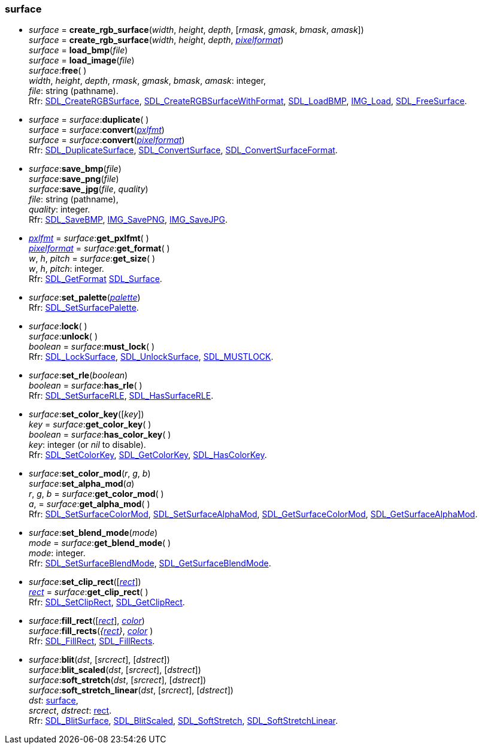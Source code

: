 
[[surface]]
=== surface

[[create_surface]]
* _surface_ = *create_rgb_surface*(_width_, _height_, _depth_, [_rmask_, _gmask_, _bmask_, _amask_]) +
_surface_ = *create_rgb_surface*(_width_, _height_, _depth_, <<pixelformat, _pixelformat_>>) +
_surface_ = *load_bmp*(_file_) +
_surface_ = *load_image*(_file_) +
_surface_++:++*free*( ) +
[small]#_width_, _height_, _depth_, _rmask_, _gmask_, _bmask_, _amask_: integer, +
_file_: string (pathname). +
Rfr: https://wiki.libsdl.org/SDL2/SDL_CreateRGBSurface[SDL_CreateRGBSurface],
https://wiki.libsdl.org/SDL2/SDL_CreateRGBSurfaceWithFormat[SDL_CreateRGBSurfaceWithFormat],
https://wiki.libsdl.org/SDL2/SDL_LoadBMP[SDL_LoadBMP],
https://wiki.libsdl.org/SDL2_image/IMG_Load[IMG_Load],
https://wiki.libsdl.org/SDL2/SDL_FreeSurface[SDL_FreeSurface].#

[[duplicate]]
* _surface_ = _surface_++:++*duplicate*( ) +
_surface_ = _surface_++:++*convert*(<<pxlfmt, _pxlfmt_>>) +
_surface_ = _surface_++:++*convert*(<<pixelformat, _pixelformat_>>) +
[small]#Rfr: https://wiki.libsdl.org/SDL2/SDL_DuplicateSurface[SDL_DuplicateSurface],
https://wiki.libsdl.org/SDL2/SDL_ConvertSurface[SDL_ConvertSurface],
https://wiki.libsdl.org/SDL2/SDL_ConvertSurfaceFormat[SDL_ConvertSurfaceFormat].#

[[save_bmp]]
* _surface_++:++*save_bmp*(_file_) +
_surface_++:++*save_png*(_file_) +
_surface_++:++*save_jpg*(_file_, _quality_) +
[small]#_file_: string (pathname), +
_quality_: integer. +
Rfr: https://wiki.libsdl.org/SDL2/SDL_SaveBMP[SDL_SaveBMP],
https://wiki.libsdl.org/SDL2_image/IMG_SavePNG[IMG_SavePNG],
https://wiki.libsdl.org/SDL2_image/IMG_SaveJPG[IMG_SaveJPG].#

[[get_format]]
* <<pxlfmt, _pxlfmt_>> = _surface_++:++*get_pxlfmt*( ) +
<<pixelformat, _pixelformat_>> = _surface_++:++*get_format*( ) +
_w_, _h_, _pitch_ = _surface_++:++*get_size*( ) +
[small]#_w_, _h_, _pitch_: integer. +
Rfr: https://wiki.libsdl.org/SDL2/SDL_GetFormat[SDL_GetFormat]
https://wiki.libsdl.org/SDL2/SDL_Surface[SDL_Surface].#

[[set_palette]]
* _surface_++:++*set_palette*(<<palette, _palette_>>) +
[small]#Rfr: https://wiki.libsdl.org/SDL2/SDL_SetSurfacePalette[SDL_SetSurfacePalette].#

[[lock]]
* _surface_++:++*lock*( ) +
_surface_++:++*unlock*( ) +
_boolean_ = _surface_++:++*must_lock*( ) +
[small]#Rfr: https://wiki.libsdl.org/SDL2/SDL_LockSurface[SDL_LockSurface],
https://wiki.libsdl.org/SDL2/SDL_UnlockSurface[SDL_UnlockSurface],
https://wiki.libsdl.org/SDL2/SDL_MUSTLOCK[SDL_MUSTLOCK].#

[[set_rle]]
* _surface_++:++*set_rle*(_boolean_) +
_boolean_ = _surface_++:++*has_rle*( ) +
[small]#Rfr: https://wiki.libsdl.org/SDL2/SDL_SetSurfaceRLE[SDL_SetSurfaceRLE],
https://wiki.libsdl.org/SDL2/SDL_HasSurfaceRLE[SDL_HasSurfaceRLE].#

[[set_color_key]]
* _surface_++:++*set_color_key*([_key_]) +
_key_ = _surface_++:++*get_color_key*( ) +
_boolean_ = _surface_++:++*has_color_key*( ) +
[small]#_key_: integer (or _nil_ to disable). +
Rfr:
https://wiki.libsdl.org/SDL2/SDL_SetColorKey[SDL_SetColorKey],
https://wiki.libsdl.org/SDL2/SDL_GetColorKey[SDL_GetColorKey],
https://wiki.libsdl.org/SDL2/SDL_HasColorKey[SDL_HasColorKey].#


[[set_color_mod]]
* _surface_++:++*set_color_mod*(_r_, _g_, _b_) +
_surface_++:++*set_alpha_mod*(_a_) +
_r_, _g_, _b_ = _surface_++:++*get_color_mod*( ) +
_a_, = _surface_++:++*get_alpha_mod*( ) +
[small]#Rfr:
https://wiki.libsdl.org/SDL2/SDL_SetSurfaceColorMod[SDL_SetSurfaceColorMod],
https://wiki.libsdl.org/SDL2/SDL_SetSurfaceAlphaMod[SDL_SetSurfaceAlphaMod],
https://wiki.libsdl.org/SDL2/SDL_GetSurfaceColorMod[SDL_GetSurfaceColorMod],
https://wiki.libsdl.org/SDL2/SDL_GetSurfaceAlphaMod[SDL_GetSurfaceAlphaMod].#


[[set_blend_mode]]
* _surface_++:++*set_blend_mode*(_mode_) +
_mode_ = _surface_++:++*get_blend_mode*( ) +
[small]#_mode_: integer. +
Rfr:
https://wiki.libsdl.org/SDL2/SDL_SetSurfaceBlendMode[SDL_SetSurfaceBlendMode],
https://wiki.libsdl.org/SDL2/SDL_GetSurfaceBlendMode[SDL_GetSurfaceBlendMode].#

[[set_clip_rect]]
* _surface_++:++*set_clip_rect*([<<rect, _rect_>>]) +
<<rect, _rect_>> = _surface_++:++*get_clip_rect*( ) +
[small]#Rfr:
https://wiki.libsdl.org/SDL2/SDL_SetClipRect[SDL_SetClipRect],
https://wiki.libsdl.org/SDL2/SDL_GetClipRect[SDL_GetClipRect].#

[[fill_rect]]
* _surface_++:++*fill_rect*([<<rect, _rect_>>], <<color, _color_>>) +
_surface_++:++*fill_rects*(_{<<rect, rect>>}_, <<color, _color_>> ) +
[small]#Rfr: https://wiki.libsdl.org/SDL2/SDL_FillRect[SDL_FillRect],
https://wiki.libsdl.org/SDL2/SDL_FillRects[SDL_FillRects].#

[[blit]]
* _surface_++:++*blit*(_dst_, [_srcrect_], [_dstrect_]) +
_surface_++:++*blit_scaled*(_dst_, [_srcrect_], [_dstrect_]) +
_surface_++:++*soft_stretch*(_dst_, [_srcrect_], [_dstrect_]) +
_surface_++:++*soft_stretch_linear*(_dst_, [_srcrect_], [_dstrect_]) +
[small]#_dst_: <<surface, surface>>, +
_srcrect_, _dstrect_: <<rect, rect>>. +
Rfr:
https://wiki.libsdl.org/SDL2/SDL_BlitSurface[SDL_BlitSurface],
https://wiki.libsdl.org/SDL2/SDL_BlitScaled[SDL_BlitScaled],
https://wiki.libsdl.org/SDL2/SDL_SoftStretch[SDL_SoftStretch],
https://wiki.libsdl.org/SDL2/SDL_SoftStretchLinear[SDL_SoftStretchLinear].#

////

[[]]
* _surface_++:++**( ) +
[small]#__: string. +
Rfr: https://wiki.libsdl.org/SDL2/SDL_[SDL_].#

[[]]
* __ = **(__) +
[small]#__: string. +
Rfr: https://wiki.libsdl.org/SDL2/SDL_[SDL_].#

https://wiki.libsdl.org/SDL2/SDL_[SDL_],
@@TODO
		{ "create_rgb_surface_from", CreateRGBSurfaceFrom},
		{ "create_rgb_surface_with_format_from", CreateRGBSurfaceWithFormatFrom},

////

